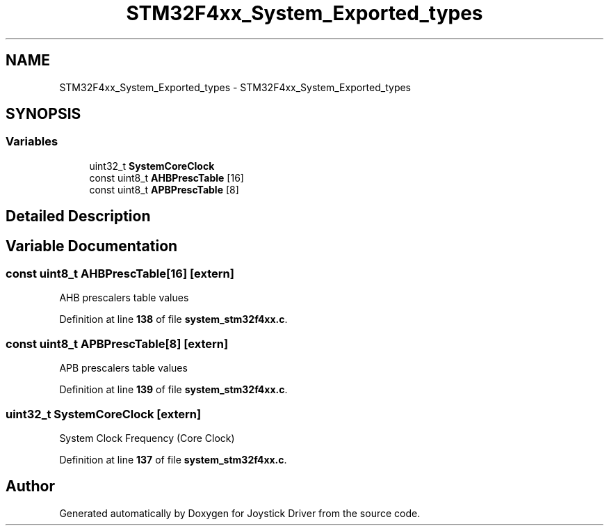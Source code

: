 .TH "STM32F4xx_System_Exported_types" 3 "Version JSTDRVF4" "Joystick Driver" \" -*- nroff -*-
.ad l
.nh
.SH NAME
STM32F4xx_System_Exported_types \- STM32F4xx_System_Exported_types
.SH SYNOPSIS
.br
.PP
.SS "Variables"

.in +1c
.ti -1c
.RI "uint32_t \fBSystemCoreClock\fP"
.br
.ti -1c
.RI "const uint8_t \fBAHBPrescTable\fP [16]"
.br
.ti -1c
.RI "const uint8_t \fBAPBPrescTable\fP [8]"
.br
.in -1c
.SH "Detailed Description"
.PP 

.SH "Variable Documentation"
.PP 
.SS "const uint8_t AHBPrescTable[16]\fR [extern]\fP"
AHB prescalers table values 
.PP
Definition at line \fB138\fP of file \fBsystem_stm32f4xx\&.c\fP\&.
.SS "const uint8_t APBPrescTable[8]\fR [extern]\fP"
APB prescalers table values 
.PP
Definition at line \fB139\fP of file \fBsystem_stm32f4xx\&.c\fP\&.
.SS "uint32_t SystemCoreClock\fR [extern]\fP"
System Clock Frequency (Core Clock) 
.PP
Definition at line \fB137\fP of file \fBsystem_stm32f4xx\&.c\fP\&.
.SH "Author"
.PP 
Generated automatically by Doxygen for Joystick Driver from the source code\&.
